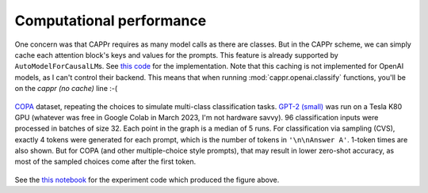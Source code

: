 Computational performance
=========================

One concern was that CAPPr requires as many model calls as there are classes. But in the
CAPPr scheme, we can simply cache each attention block's keys and values for the
prompts. This feature is already supported by ``AutoModelForCausalLM``\ s. See `this
code`_ for the implementation. Note that this caching is not implemented for OpenAI
models, as I can't control their backend. This means that when running
:mod:`cappr.openai.classify` functions, you'll be on the *cappr (no cache)* line :-(

.. _this code: https://github.com/kddubey/cappr/blob/main/src/cappr/huggingface/classify.py

.. figure:: _static/scaling_classes/batch_size_32.png
   :align: center

   `COPA`_ dataset, repeating the choices to simulate multi-class classification tasks.
   `GPT-2 (small)`_ was run on a Tesla K80 GPU (whatever was free in Google Colab in
   March 2023, I'm not hardware savvy). 96 classification inputs were processed in
   batches of size 32. Each point in the graph is a median of 5 runs. For classification
   via sampling (CVS), exactly 4 tokens were generated for each prompt, which is the
   number of tokens in ``'\n\nAnswer A'``. 1-token times are also shown. But for COPA
   (and other multiple-choice style prompts), that may result in lower zero-shot
   accuracy, as most of the sampled choices come after the first token.

.. _COPA: https://people.ict.usc.edu/~gordon/copa.html

.. _GPT-2 (small): https://huggingface.co/gpt2

See the `this notebook`_ for the experiment code which produced the figure above.

.. _this notebook: https://github.com/kddubey/cappr/blob/main/demos/computational_analysis.ipynb
